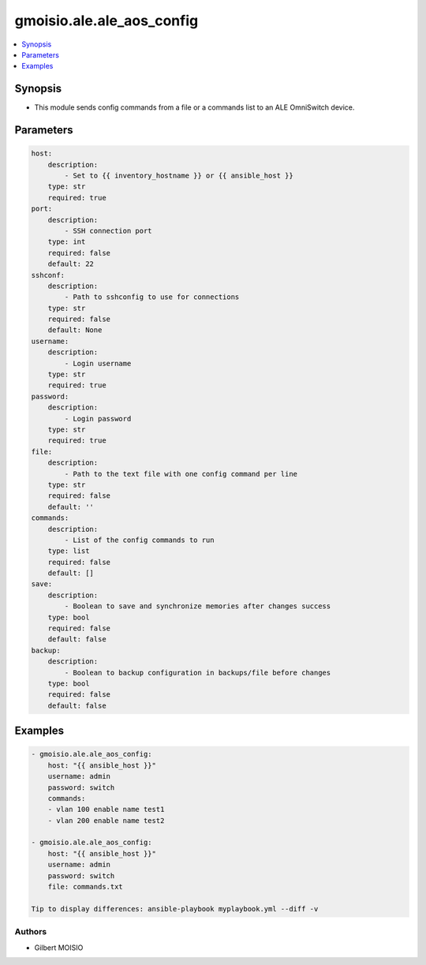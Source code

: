 **************************
gmoisio.ale.ale_aos_config
**************************

.. contents::
    :local:
    :depth: 1


Synopsis
--------
- This module sends config commands from a file or a commands list to an ALE OmniSwitch device.

Parameters
----------
.. code-block:: yaml

    host:
        description:
            - Set to {{ inventory_hostname }} or {{ ansible_host }}
        type: str
        required: true
    port:
        description:
            - SSH connection port
        type: int
        required: false
        default: 22
    sshconf:
        description:
            - Path to sshconfig to use for connections
        type: str
        required: false
        default: None
    username:
        description:
            - Login username
        type: str
        required: true
    password:
        description:
            - Login password
        type: str
        required: true
    file:
        description:
            - Path to the text file with one config command per line
        type: str
        required: false
        default: ''
    commands:
        description:
            - List of the config commands to run
        type: list
        required: false
        default: []
    save:
        description:
            - Boolean to save and synchronize memories after changes success
        type: bool
        required: false
        default: false
    backup:
        description:
            - Boolean to backup configuration in backups/file before changes
        type: bool
        required: false
        default: false


Examples
--------
.. code-block:: yaml

    - gmoisio.ale.ale_aos_config: 
        host: "{{ ansible_host }}"
        username: admin
        password: switch
        commands:
        - vlan 100 enable name test1
        - vlan 200 enable name test2

    - gmoisio.ale.ale_aos_config: 
        host: "{{ ansible_host }}"
        username: admin
        password: switch
        file: commands.txt

    Tip to display differences: ansible-playbook myplaybook.yml --diff -v


Authors
~~~~~~~

- Gilbert MOISIO
